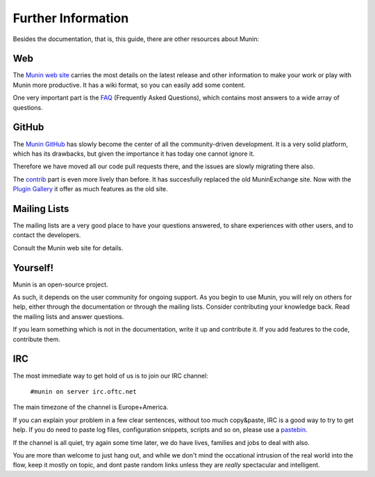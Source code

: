 ====================
Further Information
====================

Besides the documentation, that is, this guide, there are other resources about Munin:

.. _website:

Web
===

The `Munin web site`__ carries the most details on the latest release and other
information to make your work or play with Munin more productive. It has a wiki
format, so you can easily add some content.

__ http://munin-monitoring.org/wiki/WikiStart

One very important part is the `FAQ`__ (Frequently Asked Questions), which
contains most answers to a wide array of questions.

__ http://munin-monitoring.org/wiki/faq

.. _github:

GitHub
======

The `Munin GitHub`__ has slowly become the center of all the community-driven
development. It is a very solid platform, which has its drawbacks, but given
the importance it has today one cannot ignore it.

__ https://github.com/munin-monitoring/munin

Therefore we have moved all our code pull requests there, and the issues are
slowly migrating there also.

The `contrib`__ part is even more lively than before. It has succesfully
replaced the old MuninExchange site. Now with the `Plugin Gallery`__ it offer
as much features as the old site.

__ https://github.com/munin-monitoring/contrib

__ http://gallery.munin-monitoring.org/

.. _mailing-lists:

Mailing Lists
=============

The mailing lists are a very good place to have your questions answered, to
share experiences with other users, and to contact the developers.

Consult the Munin web site for details.

Yourself!
=========

Munin is an open-source project.

As such, it depends on the user community for ongoing support. As you begin to
use Munin, you will rely on others for help, either through the documentation
or through the mailing lists. Consider contributing your knowledge back. Read
the mailing lists and answer questions.

If you learn something which is not in the documentation, write it up and
contribute it. If you add features to the code, contribute them.

.. _irc:

IRC
===

The most immediate way to get hold of us is to join our IRC channel:

        ``#munin on server irc.oftc.net``

The main timezone of the channel is Europe+America.

If you can explain your problem in a few clear sentences, without too
much copy&paste, IRC is a good way to try to get help. If you do need
to paste log files, configuration snippets, scripts and so on, please
use a pastebin_.

If the channel is all quiet, try again some time later, we do have
lives, families and jobs to deal with also.

You are more than welcome to just hang out, and while we don't mind
the occational intrusion of the real world into the flow, keep it
mostly on topic, and dont paste random links unless they are *really*
spectacular and intelligent.

.. _pastebin: https://gist.github.com/
